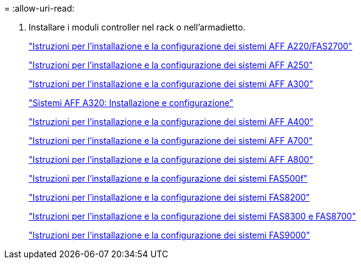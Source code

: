 = 
:allow-uri-read: 


. Installare i moduli controller nel rack o nell'armadietto.
+
https://library.netapp.com/ecm/ecm_download_file/ECMLP2842666["Istruzioni per l'installazione e la configurazione dei sistemi AFF A220/FAS2700"^]

+
https://library.netapp.com/ecm/ecm_download_file/ECMLP2870798["Istruzioni per l'installazione e la configurazione dei sistemi AFF A250"^]

+
https://library.netapp.com/ecm/ecm_download_file/ECMLP2469722["Istruzioni per l'installazione e la configurazione dei sistemi AFF A300"^]

+
https://docs.netapp.com/platstor/topic/com.netapp.doc.hw-a320-install-setup/home.html["Sistemi AFF A320: Installazione e configurazione"^]

+
https://library.netapp.com/ecm/ecm_download_file/ECMLP2858854["Istruzioni per l'installazione e la configurazione dei sistemi AFF A400"^]

+
https://library.netapp.com/ecm/ecm_download_file/ECMLP2873445["Istruzioni per l'installazione e la configurazione dei sistemi AFF A700"^]

+
https://library.netapp.com/ecm/ecm_download_file/ECMLP2842668["Istruzioni per l'installazione e la configurazione dei sistemi AFF A800"^]

+
https://library.netapp.com/ecm/ecm_download_file/ECMLP2872833["Istruzioni per l'installazione e la configurazione dei sistemi FAS500f"^]

+
https://library.netapp.com/ecm/ecm_download_file/ECMLP2316769["Istruzioni per l'installazione e la configurazione dei sistemi FAS8200"^]

+
https://library.netapp.com/ecm/ecm_download_file/ECMLP2858856["Istruzioni per l'installazione e la configurazione dei sistemi FAS8300 e FAS8700"^]

+
https://library.netapp.com/ecm/ecm_download_file/ECMLP2874463["Istruzioni per l'installazione e la configurazione dei sistemi FAS9000"^]


